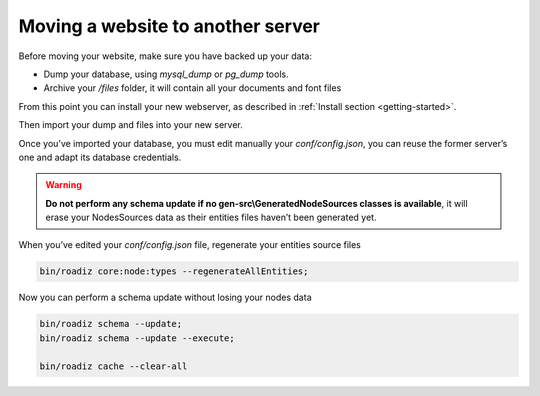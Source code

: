 .. _moving:

Moving a website to another server
==================================

Before moving your website, make sure you have backed up your data:

* Dump your database, using `mysql_dump` or `pg_dump` tools.
* Archive your `/files` folder, it will contain all your documents and font files

From this point you can install your new webserver, as described in :ref:`Install section <getting-started>`.

Then import your dump and files into your new server.

Once you’ve imported your database, you must edit manually your `conf/config.json`, you can reuse the former server’s one and adapt its database credentials.

.. warning::
    **Do not perform any schema update if no gen-src\\GeneratedNodeSources classes is available**, it will erase your NodesSources data as their entities files haven’t been generated yet.

When you’ve edited your `conf/config.json` file, regenerate your entities source files

.. code-block:: bash

    bin/roadiz core:node:types --regenerateAllEntities;

Now you can perform a schema update without losing your nodes data

.. code-block:: bash

    bin/roadiz schema --update;
    bin/roadiz schema --update --execute;

    bin/roadiz cache --clear-all